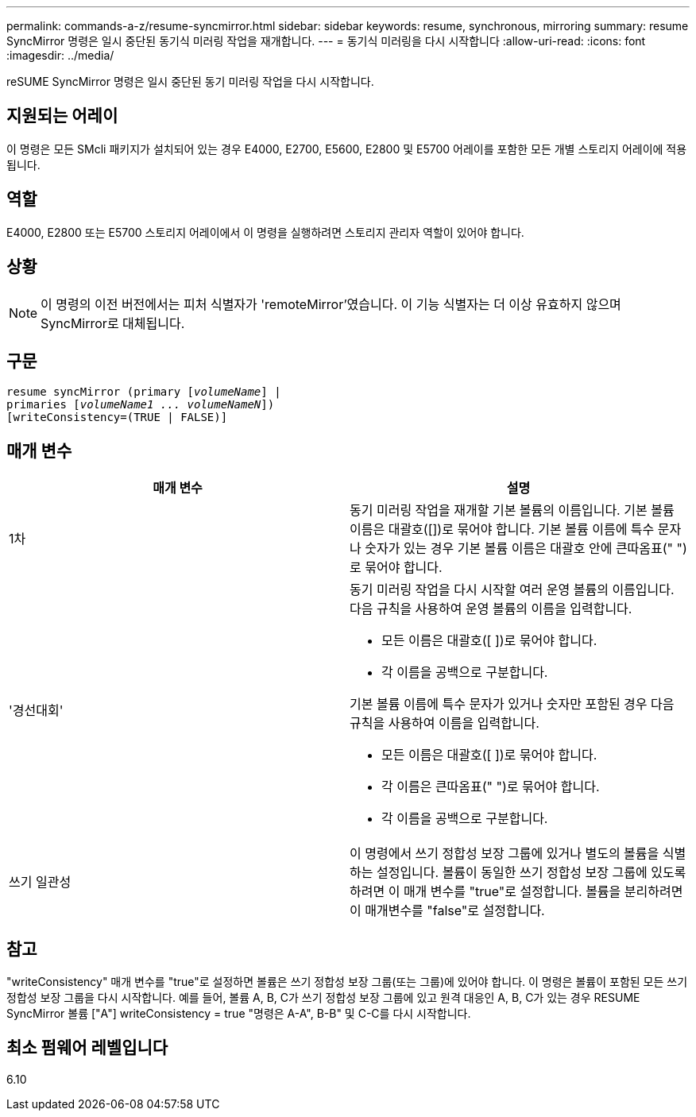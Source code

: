---
permalink: commands-a-z/resume-syncmirror.html 
sidebar: sidebar 
keywords: resume, synchronous, mirroring 
summary: resume SyncMirror 명령은 일시 중단된 동기식 미러링 작업을 재개합니다. 
---
= 동기식 미러링을 다시 시작합니다
:allow-uri-read: 
:icons: font
:imagesdir: ../media/


[role="lead"]
reSUME SyncMirror 명령은 일시 중단된 동기 미러링 작업을 다시 시작합니다.



== 지원되는 어레이

이 명령은 모든 SMcli 패키지가 설치되어 있는 경우 E4000, E2700, E5600, E2800 및 E5700 어레이를 포함한 모든 개별 스토리지 어레이에 적용됩니다.



== 역할

E4000, E2800 또는 E5700 스토리지 어레이에서 이 명령을 실행하려면 스토리지 관리자 역할이 있어야 합니다.



== 상황

[NOTE]
====
이 명령의 이전 버전에서는 피처 식별자가 'remoteMirror'였습니다. 이 기능 식별자는 더 이상 유효하지 않으며 SyncMirror로 대체됩니다.

====


== 구문

[source, cli, subs="+macros"]
----
resume syncMirror (primary pass:quotes[[_volumeName_]] |
primaries pass:quotes[[_volumeName1 ... volumeNameN_]])
[writeConsistency=(TRUE | FALSE)]
----


== 매개 변수

|===
| 매개 변수 | 설명 


 a| 
1차
 a| 
동기 미러링 작업을 재개할 기본 볼륨의 이름입니다. 기본 볼륨 이름은 대괄호([])로 묶어야 합니다. 기본 볼륨 이름에 특수 문자나 숫자가 있는 경우 기본 볼륨 이름은 대괄호 안에 큰따옴표(" ")로 묶어야 합니다.



 a| 
'경선대회'
 a| 
동기 미러링 작업을 다시 시작할 여러 운영 볼륨의 이름입니다. 다음 규칙을 사용하여 운영 볼륨의 이름을 입력합니다.

* 모든 이름은 대괄호([ ])로 묶어야 합니다.
* 각 이름을 공백으로 구분합니다.


기본 볼륨 이름에 특수 문자가 있거나 숫자만 포함된 경우 다음 규칙을 사용하여 이름을 입력합니다.

* 모든 이름은 대괄호([ ])로 묶어야 합니다.
* 각 이름은 큰따옴표(" ")로 묶어야 합니다.
* 각 이름을 공백으로 구분합니다.




 a| 
쓰기 일관성
 a| 
이 명령에서 쓰기 정합성 보장 그룹에 있거나 별도의 볼륨을 식별하는 설정입니다. 볼륨이 동일한 쓰기 정합성 보장 그룹에 있도록 하려면 이 매개 변수를 "true"로 설정합니다. 볼륨을 분리하려면 이 매개변수를 "false"로 설정합니다.

|===


== 참고

"writeConsistency" 매개 변수를 "true"로 설정하면 볼륨은 쓰기 정합성 보장 그룹(또는 그룹)에 있어야 합니다. 이 명령은 볼륨이 포함된 모든 쓰기 정합성 보장 그룹을 다시 시작합니다. 예를 들어, 볼륨 A, B, C가 쓰기 정합성 보장 그룹에 있고 원격 대응인 A, B, C가 있는 경우 RESUME SyncMirror 볼륨 ["A"] writeConsistency = true "명령은 A-A", B-B" 및 C-C를 다시 시작합니다.



== 최소 펌웨어 레벨입니다

6.10
